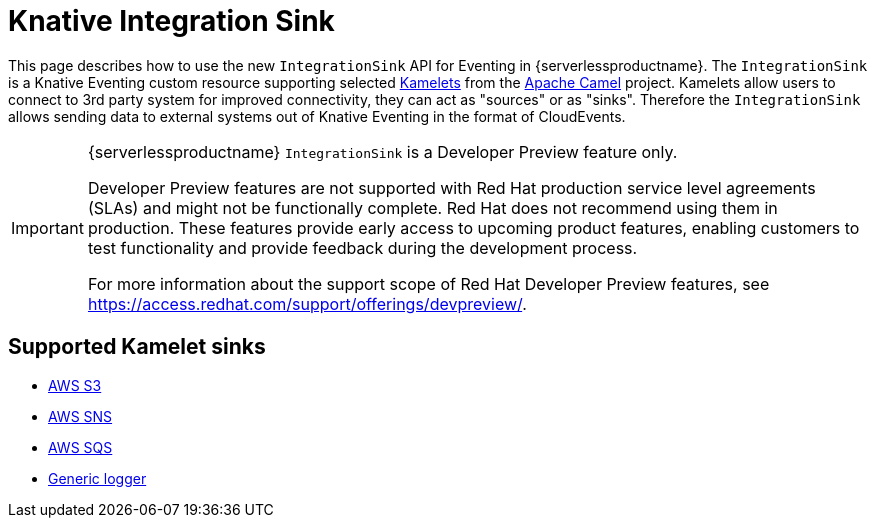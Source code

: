= Knative Integration Sink
:compat-mode!:
// Metadata:
:description: Knative Integration Source in {serverlessproductname}

This page describes how to use the new `IntegrationSink` API for Eventing in {serverlessproductname}. The `IntegrationSink` is a Knative Eventing custom resource supporting selected https://camel.apache.org/camel-k/latest/kamelets/kamelets.html[Kamelets] from the https://camel.apache.org/[Apache Camel] project. Kamelets allow users to connect to 3rd party system for improved connectivity, they can act as "sources" or as "sinks". Therefore the `IntegrationSink` allows sending data to external systems out of Knative Eventing in the format of CloudEvents.

[IMPORTANT]
====
{serverlessproductname} `IntegrationSink` is a Developer Preview feature only.

Developer Preview features are not supported with Red Hat production service level agreements (SLAs) and might not be functionally complete.
Red Hat does not recommend using them in production.
These features provide early access to upcoming product features, enabling customers to test functionality and provide feedback during the development process.

For more information about the support scope of Red Hat Developer Preview features, see https://access.redhat.com/support/offerings/devpreview/.
====

== Supported Kamelet sinks

* xref:./aws_s3.adoc[AWS S3]
* xref:./aws_sns.adoc[AWS SNS]
* xref:./aws_sqs.adoc[AWS SQS]
* xref:./logger.adoc[Generic logger]
